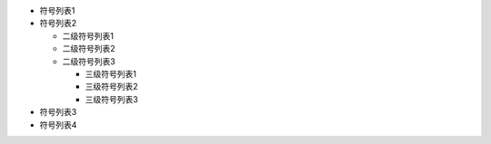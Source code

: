 - 符号列表1
- 符号列表2

  * 二级符号列表1

  * 二级符号列表2

  * 二级符号列表3
  
    + 三级符号列表1
    
    + 三级符号列表2
    
    + 三级符号列表3

- 符号列表3

- 符号列表4
